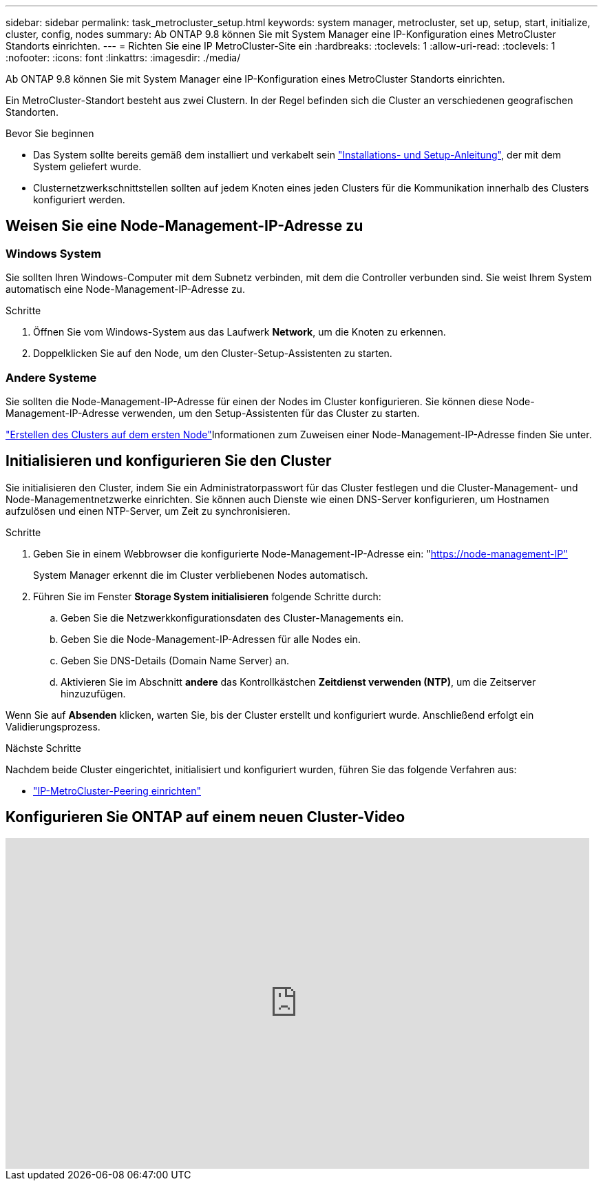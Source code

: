 ---
sidebar: sidebar 
permalink: task_metrocluster_setup.html 
keywords: system manager, metrocluster, set up, setup, start, initialize, cluster, config, nodes 
summary: Ab ONTAP 9.8 können Sie mit System Manager eine IP-Konfiguration eines MetroCluster Standorts einrichten. 
---
= Richten Sie eine IP MetroCluster-Site ein
:hardbreaks:
:toclevels: 1
:allow-uri-read: 
:toclevels: 1
:nofooter: 
:icons: font
:linkattrs: 
:imagesdir: ./media/


[role="lead"]
Ab ONTAP 9.8 können Sie mit System Manager eine IP-Konfiguration eines MetroCluster Standorts einrichten.

Ein MetroCluster-Standort besteht aus zwei Clustern. In der Regel befinden sich die Cluster an verschiedenen geografischen Standorten.

.Bevor Sie beginnen
* Das System sollte bereits gemäß dem installiert und verkabelt sein https://docs.netapp.com/us-en/ontap-systems/index.html["Installations- und Setup-Anleitung"^], der mit dem System geliefert wurde.
* Clusternetzwerkschnittstellen sollten auf jedem Knoten eines jeden Clusters für die Kommunikation innerhalb des Clusters konfiguriert werden.




== Weisen Sie eine Node-Management-IP-Adresse zu



=== Windows System

Sie sollten Ihren Windows-Computer mit dem Subnetz verbinden, mit dem die Controller verbunden sind. Sie weist Ihrem System automatisch eine Node-Management-IP-Adresse zu.

.Schritte
. Öffnen Sie vom Windows-System aus das Laufwerk *Network*, um die Knoten zu erkennen.
. Doppelklicken Sie auf den Node, um den Cluster-Setup-Assistenten zu starten.




=== Andere Systeme

Sie sollten die Node-Management-IP-Adresse für einen der Nodes im Cluster konfigurieren. Sie können diese Node-Management-IP-Adresse verwenden, um den Setup-Assistenten für das Cluster zu starten.

link:./software_setup/task_create_the_cluster_on_the_first_node.html["Erstellen des Clusters auf dem ersten Node"]Informationen zum Zuweisen einer Node-Management-IP-Adresse finden Sie unter.



== Initialisieren und konfigurieren Sie den Cluster

Sie initialisieren den Cluster, indem Sie ein Administratorpasswort für das Cluster festlegen und die Cluster-Management- und Node-Managementnetzwerke einrichten. Sie können auch Dienste wie einen DNS-Server konfigurieren, um Hostnamen aufzulösen und einen NTP-Server, um Zeit zu synchronisieren.

.Schritte
. Geben Sie in einem Webbrowser die konfigurierte Node-Management-IP-Adresse ein: "https://node-management-IP"[]
+
System Manager erkennt die im Cluster verbliebenen Nodes automatisch.

. Führen Sie im Fenster *Storage System initialisieren* folgende Schritte durch:
+
.. Geben Sie die Netzwerkkonfigurationsdaten des Cluster-Managements ein.
.. Geben Sie die Node-Management-IP-Adressen für alle Nodes ein.
.. Geben Sie DNS-Details (Domain Name Server) an.
.. Aktivieren Sie im Abschnitt *andere* das Kontrollkästchen *Zeitdienst verwenden (NTP)*, um die Zeitserver hinzuzufügen.




Wenn Sie auf *Absenden* klicken, warten Sie, bis der Cluster erstellt und konfiguriert wurde. Anschließend erfolgt ein Validierungsprozess.

.Nächste Schritte
Nachdem beide Cluster eingerichtet, initialisiert und konfiguriert wurden, führen Sie das folgende Verfahren aus:

* link:task_metrocluster_peering.html["IP-MetroCluster-Peering einrichten"]




== Konfigurieren Sie ONTAP auf einem neuen Cluster-Video

video::PiX41bospbQ[youtube,width=848,height=480]